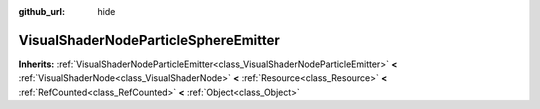 :github_url: hide

.. Generated automatically by doc/tools/makerst.py in Godot's source tree.
.. DO NOT EDIT THIS FILE, but the VisualShaderNodeParticleSphereEmitter.xml source instead.
.. The source is found in doc/classes or modules/<name>/doc_classes.

.. _class_VisualShaderNodeParticleSphereEmitter:

VisualShaderNodeParticleSphereEmitter
=====================================

**Inherits:** :ref:`VisualShaderNodeParticleEmitter<class_VisualShaderNodeParticleEmitter>` **<** :ref:`VisualShaderNode<class_VisualShaderNode>` **<** :ref:`Resource<class_Resource>` **<** :ref:`RefCounted<class_RefCounted>` **<** :ref:`Object<class_Object>`



.. |virtual| replace:: :abbr:`virtual (This method should typically be overridden by the user to have any effect.)`
.. |const| replace:: :abbr:`const (This method has no side effects. It doesn't modify any of the instance's member variables.)`
.. |vararg| replace:: :abbr:`vararg (This method accepts any number of arguments after the ones described here.)`
.. |constructor| replace:: :abbr:`constructor (This method is used to construct a type.)`
.. |operator| replace:: :abbr:`operator (This method describes a valid operator to use with this type as left-hand operand.)`
